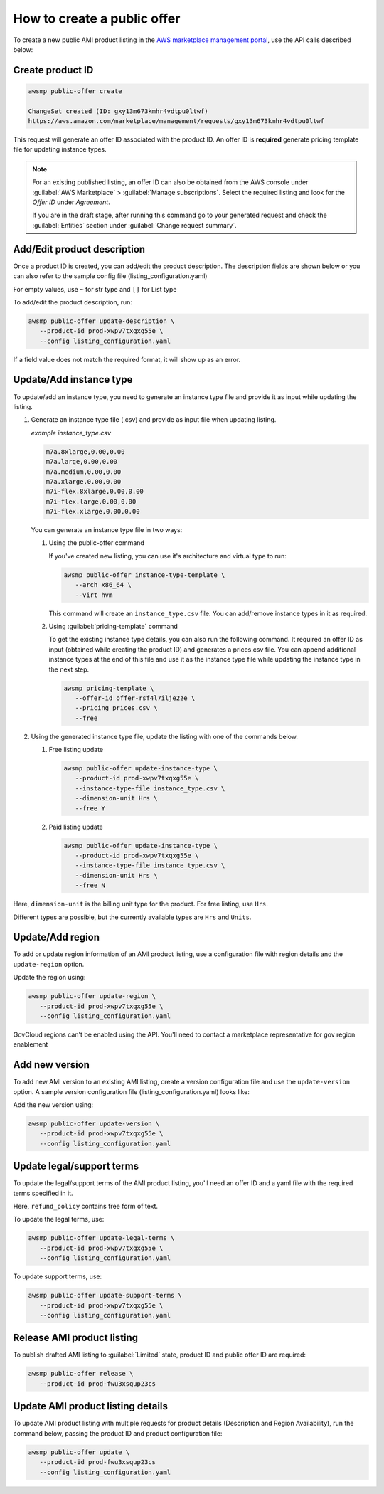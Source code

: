 How to create a public offer
============================

To create a new public AMI product listing in the `AWS marketplace management portal`_, use the API calls described below:


Create product ID
-----------------

.. code-block:: sh

   awsmp public-offer create

   ChangeSet created (ID: gxy13m673kmhr4vdtpu0ltwf)
   https://aws.amazon.com/marketplace/management/requests/gxy13m673kmhr4vdtpu0ltwf

This request will generate an offer ID associated with the product ID. An offer ID is **required** generate pricing template file for updating instance types.

.. note::

       For an existing published listing, an offer ID can also be obtained from the AWS console under :guilabel:`AWS Marketplace` > :guilabel:`Manage subscriptions`. Select the required listing and look for the `Offer ID` under `Agreement`.

       If you are in the draft stage, after running this command go to your generated request and check the :guilabel:`Entities` section under :guilabel:`Change request summary`.


Add/Edit product description
----------------------------

Once a product ID is created, you can add/edit the product description. The description fields are shown
below or you can also refer to the sample config file (listing_configuration.yaml)

.. code-block:: yaml
   :caption: listing_configuration.yaml

   description:
      product_title: str
      logourl: str
      video_urls: Optional[List[str]], can only have 1 url
      short_description: str
      long_description: str
      highlights: List[str]
      search_keywords: List[str]
      categories: List[str]
      support_description: str # Don't include space character at the beginning/end
      support_resources: str
      additional_resources: Optional[List[Dict[str, str]]]
      sku: Optional[str]

For empty values, use ``~`` for str type and ``[]`` for List type

To add/edit the product description, run:

.. code-block:: sh

   awsmp public-offer update-description \
      --product-id prod-xwpv7txqxg55e \
      --config listing_configuration.yaml

If a field value does not match the required format, it will show up as an error.


Update/Add instance type
------------------------

To update/add an instance type, you need to generate an instance type file and provide it as input while updating the listing.

#. Generate an instance type file (.csv) and provide as input file when updating listing.

   *example instance_type.csv*

   .. code-block::

      m7a.8xlarge,0.00,0.00
      m7a.large,0.00,0.00
      m7a.medium,0.00,0.00
      m7a.xlarge,0.00,0.00
      m7i-flex.8xlarge,0.00,0.00
      m7i-flex.large,0.00,0.00
      m7i-flex.xlarge,0.00,0.00

   You can generate an instance type file in two ways:

   #. Using the public-offer command

      If you've created new listing, you can use it's architecture and virtual type to run:

      .. code-block:: sh

            awsmp public-offer instance-type-template \
               --arch x86_64 \
               --virt hvm

      This command will create an ``instance_type.csv`` file. You can add/remove instance types in it as required.

   #. Using :guilabel:`pricing-template` command

      To get the existing instance type details, you can also run the following command. It required an offer ID as input (obtained while creating the product ID)
      and generates a prices.csv file. You can append additional instance types at the end of this file and use it as the instance type file while updating the instance type in the next step.

      .. code-block:: sh

         awsmp pricing-template \
            --offer-id offer-rsf4l7ilje2ze \
            --pricing prices.csv \
            --free


#. Using the generated instance type file, update the listing with one of the commands below.

   #. Free listing update

      .. code-block:: sh

         awsmp public-offer update-instance-type \
            --product-id prod-xwpv7txqxg55e \
            --instance-type-file instance_type.csv \
            --dimension-unit Hrs \
            --free Y
         
   #. Paid listing update

      .. code-block:: sh

         awsmp public-offer update-instance-type \
            --product-id prod-xwpv7txqxg55e \
            --instance-type-file instance_type.csv \
            --dimension-unit Hrs \
            --free N

Here, ``dimension-unit`` is the billing unit type for the product. For free listing, use ``Hrs``.

Different types are possible, but the currently available types are ``Hrs`` and ``Units``.


Update/Add region
-----------------

To add or update region information of an AMI product listing, use a configuration file with region details and the ``update-region`` option.

.. code-block:: yaml
   :caption: example listing_configuration.yaml

   ...
   region:
      commercial_regions: List[str]
      future_region_support_region: bool
   ...

Update the region using:

.. code-block:: sh

   awsmp public-offer update-region \
      --product-id prod-xwpv7txqxg55e \
      --config listing_configuration.yaml

GovCloud regions can't be enabled using the API. You'll need to contact a marketplace representative for gov region enablement

Add new version
---------------

To add new AMI version to an existing AMI listing, create a version configuration file and use the ``update-version`` option. A sample version configuration file (listing_configuration.yaml) looks like:

.. code-block:: yaml
   :caption: example listing_configuration.yaml

   ...
   version:
      version_title: str
      release_notes: str
      ami_id: str # Format should be starting with `ami-`
      access_role_arn: str # Format should be starting with 'arn:aws:iam::'
      os_user_name: str
      os_system_version: str
      os_system_name: str # This will be converted to Uppercase
      scanning_port: int # 1-65535
      usage_instructions: str
      recommended_instance_type: str # Please select among instance types you added in Step 2
      ip_protocol: Literal['tcp', 'udp']
      ip_ranges: List[str] # Upto 5 ranges can be added
      from_port: int # 1-65535
      to_port: int # 1-65535
   ...

Add the new version using:

.. code-block:: sh

   awsmp public-offer update-version \
      --product-id prod-xwpv7txqxg55e \
      --config listing_configuration.yaml

Update legal/support terms
--------------------------

To update the legal/support terms of the AMI product listing, you'll need an offer ID and a yaml file with the required terms specified in it.

.. code-block:: yaml
   :caption: example listing_configuration.yaml

   ...
   eula_url: "https://eula-example"
   refund_policy: |
      Absolutely no refund!
   ...

Here, ``refund_policy`` contains free form of text.

To update the legal terms, use:

.. code-block:: sh

   awsmp public-offer update-legal-terms \
      --product-id prod-xwpv7txqxg55e \
      --config listing_configuration.yaml

To update support terms, use:

.. code-block:: sh

   awsmp public-offer update-support-terms \
      --product-id prod-xwpv7txqxg55e \
      --config listing_configuration.yaml

Release AMI product listing
---------------------------

To publish drafted AMI listing to :guilabel:`Limited` state, product ID and public offer ID are required:

.. code-block:: sh

   awsmp public-offer release \
      --product-id prod-fwu3xsqup23cs



Update AMI product listing details
----------------------------------

To update AMI product listing with multiple requests for product details (Description and Region Availability), run the command below, passing the product ID and product configuration file:

.. code-block:: sh

   awsmp public-offer update \
      --product-id prod-fwu3xsqup23cs
      --config listing_configuration.yaml


.. _`AWS marketplace management portal`: https://aws.amazon.com/marketplace/management/
